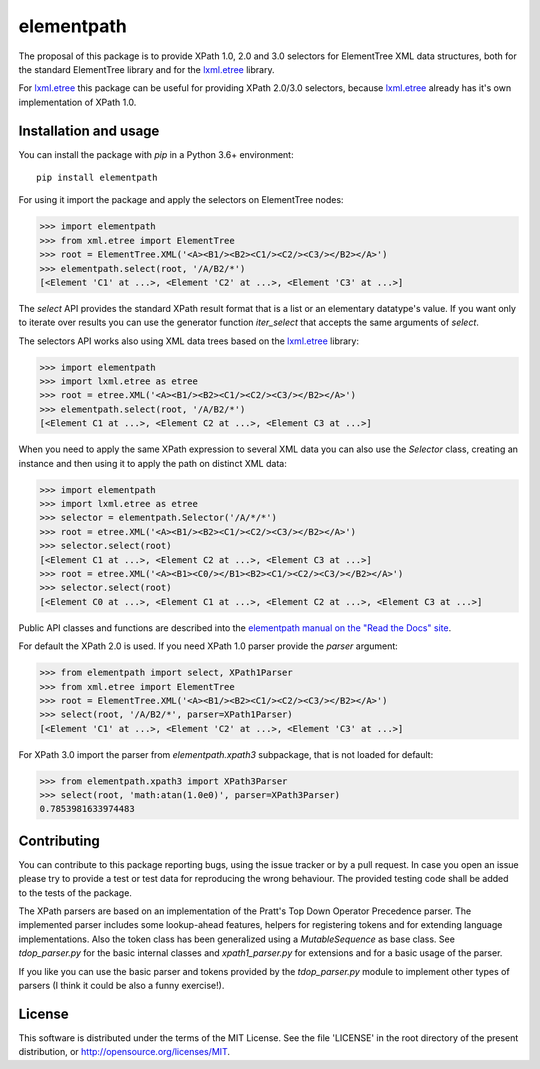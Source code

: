 ***********
elementpath
***********

.. image:: https://img.shields.io/pypi/v/elementpath.svg
   :target: https://pypi.python.org/pypi/elementpath/
.. image:: https://img.shields.io/pypi/pyversions/elementpath.svg
   :target: https://pypi.python.org/pypi/elementpath/
.. image:: https://img.shields.io/pypi/implementation/elementpath.svg
   :target: https://pypi.python.org/pypi/elementpath/
.. image:: https://img.shields.io/badge/License-MIT-blue.svg
   :alt: MIT License
   :target: https://lbesson.mit-license.org/
.. image:: https://travis-ci.org/sissaschool/elementpath.svg?branch=master
   :target: https://travis-ci.org/sissaschool/elementpath
.. image:: https://img.shields.io/pypi/dm/elementpath.svg
   :target: https://pypi.python.org/pypi/elementpath/
.. image:: https://img.shields.io/badge/Maintained%3F-yes-green.svg
   :target: https://GitHub.com/Naereen/StrapDown.js/graphs/commit-activity

.. elementpath-introduction

The proposal of this package is to provide XPath 1.0, 2.0 and 3.0 selectors for ElementTree XML
data structures, both for the standard ElementTree library and for the
`lxml.etree <http://lxml.de>`_ library.

For `lxml.etree <http://lxml.de>`_ this package can be useful for providing XPath 2.0/3.0 selectors,
because `lxml.etree <http://lxml.de>`_ already has it's own implementation of XPath 1.0.


Installation and usage
======================

You can install the package with *pip* in a Python 3.6+ environment::

    pip install elementpath

For using it import the package and apply the selectors on ElementTree nodes:

>>> import elementpath
>>> from xml.etree import ElementTree
>>> root = ElementTree.XML('<A><B1/><B2><C1/><C2/><C3/></B2></A>')
>>> elementpath.select(root, '/A/B2/*')
[<Element 'C1' at ...>, <Element 'C2' at ...>, <Element 'C3' at ...>]

The *select* API provides the standard XPath result format that is a list or an elementary
datatype's value. If you want only to iterate over results you can use the generator function
*iter_select* that accepts the same arguments of *select*.

The selectors API works also using XML data trees based on the `lxml.etree <http://lxml.de>`_
library:

>>> import elementpath
>>> import lxml.etree as etree
>>> root = etree.XML('<A><B1/><B2><C1/><C2/><C3/></B2></A>')
>>> elementpath.select(root, '/A/B2/*')
[<Element C1 at ...>, <Element C2 at ...>, <Element C3 at ...>]

When you need to apply the same XPath expression to several XML data you can also use the
*Selector* class, creating an instance and then using it to apply the path on distinct XML
data:

>>> import elementpath
>>> import lxml.etree as etree
>>> selector = elementpath.Selector('/A/*/*')
>>> root = etree.XML('<A><B1/><B2><C1/><C2/><C3/></B2></A>')
>>> selector.select(root)
[<Element C1 at ...>, <Element C2 at ...>, <Element C3 at ...>]
>>> root = etree.XML('<A><B1><C0/></B1><B2><C1/><C2/><C3/></B2></A>')
>>> selector.select(root)
[<Element C0 at ...>, <Element C1 at ...>, <Element C2 at ...>, <Element C3 at ...>]

Public API classes and functions are described into the
`elementpath manual on the "Read the Docs" site <http://elementpath.readthedocs.io/en/latest/>`_.

For default the XPath 2.0 is used. If you need XPath 1.0 parser provide the *parser* argument:

>>> from elementpath import select, XPath1Parser
>>> from xml.etree import ElementTree
>>> root = ElementTree.XML('<A><B1/><B2><C1/><C2/><C3/></B2></A>')
>>> select(root, '/A/B2/*', parser=XPath1Parser)
[<Element 'C1' at ...>, <Element 'C2' at ...>, <Element 'C3' at ...>]

For XPath 3.0 import the parser from *elementpath.xpath3* subpackage, that is not loaded
for default:

>>> from elementpath.xpath3 import XPath3Parser
>>> select(root, 'math:atan(1.0e0)', parser=XPath3Parser)
0.7853981633974483


Contributing
============

You can contribute to this package reporting bugs, using the issue tracker or by a pull request.
In case you open an issue please try to provide a test or test data for reproducing the wrong
behaviour. The provided testing code shall be added to the tests of the package.

The XPath parsers are based on an implementation of the Pratt's Top Down Operator Precedence parser.
The implemented parser includes some lookup-ahead features, helpers for registering tokens and for
extending language implementations. Also the token class has been generalized using a `MutableSequence`
as base class. See *tdop_parser.py* for the basic internal classes and *xpath1_parser.py* for extensions
and for a basic usage of the parser.

If you like you can use the basic parser and tokens provided by the *tdop_parser.py* module to
implement other types of parsers (I think it could be also a funny exercise!).


License
=======

This software is distributed under the terms of the MIT License.
See the file 'LICENSE' in the root directory of the present
distribution, or http://opensource.org/licenses/MIT.

